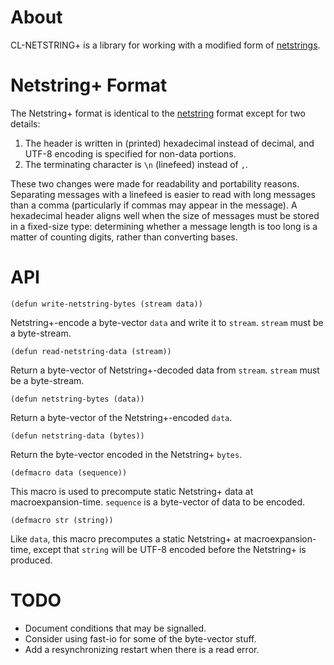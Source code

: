 * About
  CL-NETSTRING+ is a library for working with a modified form of
  [[http://cr.yp.to/proto/netstrings.txt][netstrings]].

* Netstring+ Format
  The Netstring+ format is identical to the [[http://cr.yp.to/proto/netstrings.txt][netstring]] format except
  for two details:
  1. The header is written in (printed) hexadecimal instead of
     decimal, and UTF-8 encoding is specified for non-data portions.
  2. The terminating character is =\n= (linefeed) instead of =,=.

  These two changes were made for readability and portability
  reasons. Separating messages with a linefeed is easier to read with
  long messages than a comma (particularly if commas may appear in the
  message). A hexadecimal header aligns well when the size of messages
  must be stored in a fixed-size type: determining whether a message
  length is too long is a matter of counting digits, rather than
  converting bases.

* API
  : (defun write-netstring-bytes (stream data))
  Netstring+-encode a byte-vector =data= and write it to
  =stream=. =stream= must be a byte-stream.

  : (defun read-netstring-data (stream))
  Return a byte-vector of Netstring+-decoded data from
  =stream=. =stream= must be a byte-stream.

  : (defun netstring-bytes (data))
  Return a byte-vector of the Netstring+-encoded =data=.

  : (defun netstring-data (bytes))
  Return the byte-vector encoded in the Netstring+ =bytes=.

  : (defmacro data (sequence))
  This macro is used to precompute static Netstring+ data at
  macroexpansion-time. =sequence= is a byte-vector of data to be
  encoded.

  : (defmacro str (string))
  Like =data=, this macro precomputes a static Netstring+ at
  macroexpansion-time, except that =string= will be UTF-8 encoded
  before the Netstring+ is produced.



* TODO
  - Document conditions that may be signalled.
  - Consider using fast-io for some of the byte-vector stuff.
  - Add a resynchronizing restart when there is a read error.
